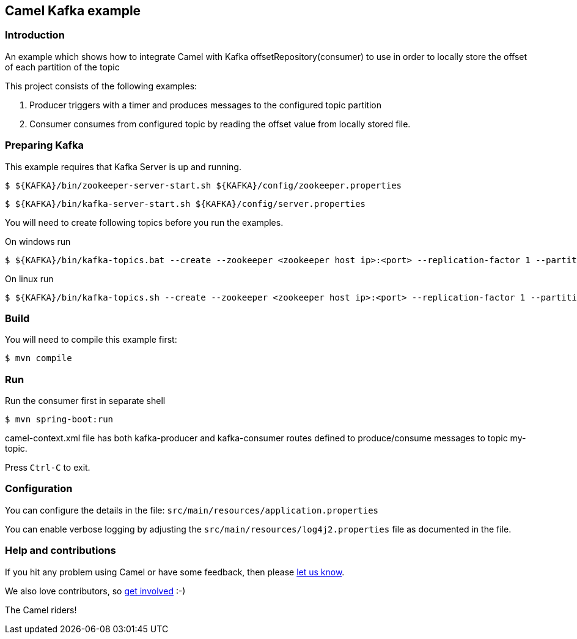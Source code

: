 == Camel Kafka example

=== Introduction

An example which shows how to integrate Camel with Kafka offsetRepository(consumer) to use in order to locally store the offset of each partition of the topic

This project consists of the following examples:

  1. Producer triggers with a timer and produces messages to the configured topic partition
  2. Consumer consumes from configured topic by reading the offset value from locally stored file.

=== Preparing Kafka

This example requires that Kafka Server is up and running.

    $ ${KAFKA}/bin/zookeeper-server-start.sh ${KAFKA}/config/zookeeper.properties

    $ ${KAFKA}/bin/kafka-server-start.sh ${KAFKA}/config/server.properties

You will need to create following topics before you run the examples.

On windows run

    $ ${KAFKA}/bin/kafka-topics.bat --create --zookeeper <zookeeper host ip>:<port> --replication-factor 1 --partitions 1 --topic my-topic

On linux run
 
    $ ${KAFKA}/bin/kafka-topics.sh --create --zookeeper <zookeeper host ip>:<port> --replication-factor 1 --partitions 1 --topic my-topic

=== Build

You will need to compile this example first:

    $ mvn compile

=== Run

Run the consumer first in separate shell 

    $ mvn spring-boot:run

camel-context.xml file has both kafka-producer and kafka-consumer routes defined to produce/consume messages to topic my-topic.

Press `Ctrl-C` to exit.

=== Configuration

You can configure the details in the file:
  `src/main/resources/application.properties`

You can enable verbose logging by adjusting the `src/main/resources/log4j2.properties`
  file as documented in the file.

=== Help and contributions

If you hit any problem using Camel or have some feedback, 
then please https://camel.apache.org/community/support/[let us know].

We also love contributors, 
so https://camel.apache.org/community/contributing/[get involved] :-)

The Camel riders!
